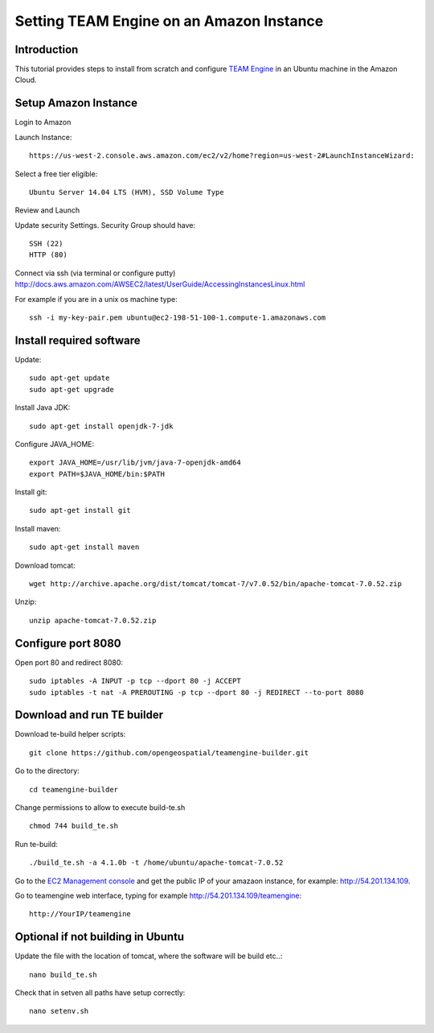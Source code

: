Setting TEAM Engine on an Amazon Instance
==========================================

Introduction
------------
This tutorial provides steps to install from scratch and configure `TEAM Engine <https://github.com/opengeospatial/teamengine>`_ in an Ubuntu machine in the Amazon Cloud. 


Setup Amazon Instance
---------------------

Login to Amazon

Launch Instance::

   https://us-west-2.console.aws.amazon.com/ec2/v2/home?region=us-west-2#LaunchInstanceWizard:

Select a free tier eligible::

   Ubuntu Server 14.04 LTS (HVM), SSD Volume Type     

Review and Launch

Update security Settings. Security Group should have::

   SSH (22)
   HTTP (80)

Connect via ssh (via terminal or configure putty)
http://docs.aws.amazon.com/AWSEC2/latest/UserGuide/AccessingInstancesLinux.html

For example if you are in a unix os machine type::

   ssh -i my-key-pair.pem ubuntu@ec2-198-51-100-1.compute-1.amazonaws.com


Install required software
----------------------------- 
   
Update::
   
   sudo apt-get update        
   sudo apt-get upgrade    

Install Java JDK::

   sudo apt-get install openjdk-7-jdk

Configure JAVA_HOME::

   export JAVA_HOME=/usr/lib/jvm/java-7-openjdk-amd64
   export PATH=$JAVA_HOME/bin:$PATH


Install git::

   sudo apt-get install git

Install maven::      

   sudo apt-get install maven


Download tomcat::

   wget http://archive.apache.org/dist/tomcat/tomcat-7/v7.0.52/bin/apache-tomcat-7.0.52.zip

Unzip::

   unzip apache-tomcat-7.0.52.zip 


Configure port 8080
-------------------

Open port 80 and redirect 8080::

   sudo iptables -A INPUT -p tcp --dport 80 -j ACCEPT
   sudo iptables -t nat -A PREROUTING -p tcp --dport 80 -j REDIRECT --to-port 8080

Download and run TE builder
---------------------------

Download te-build helper scripts::

   git clone https://github.com/opengeospatial/teamengine-builder.git

Go to the directory::

   cd teamengine-builder

Change permissions to allow to execute build-te.sh ::

   chmod 744 build_te.sh 

Run te-build::

   ./build_te.sh -a 4.1.0b -t /home/ubuntu/apache-tomcat-7.0.52   

Go to the `EC2 Management console <https://us-west-2.console.aws.amazon.com/ec2/v2/home?region=us-west-2#Instances:sort=instanceState>`_ and get the public IP of your amazaon instance, for example: http://54.201.134.109. 

Go to teamengine web interface, typing for example http://54.201.134.109/teamengine::

   http://YourIP/teamengine


Optional if not building in Ubuntu
----------------------------------
Update the file with the location of tomcat, where the software will be build etc..::

      nano build_te.sh 


Check that in setven all paths have setup correctly::

      nano setenv.sh

